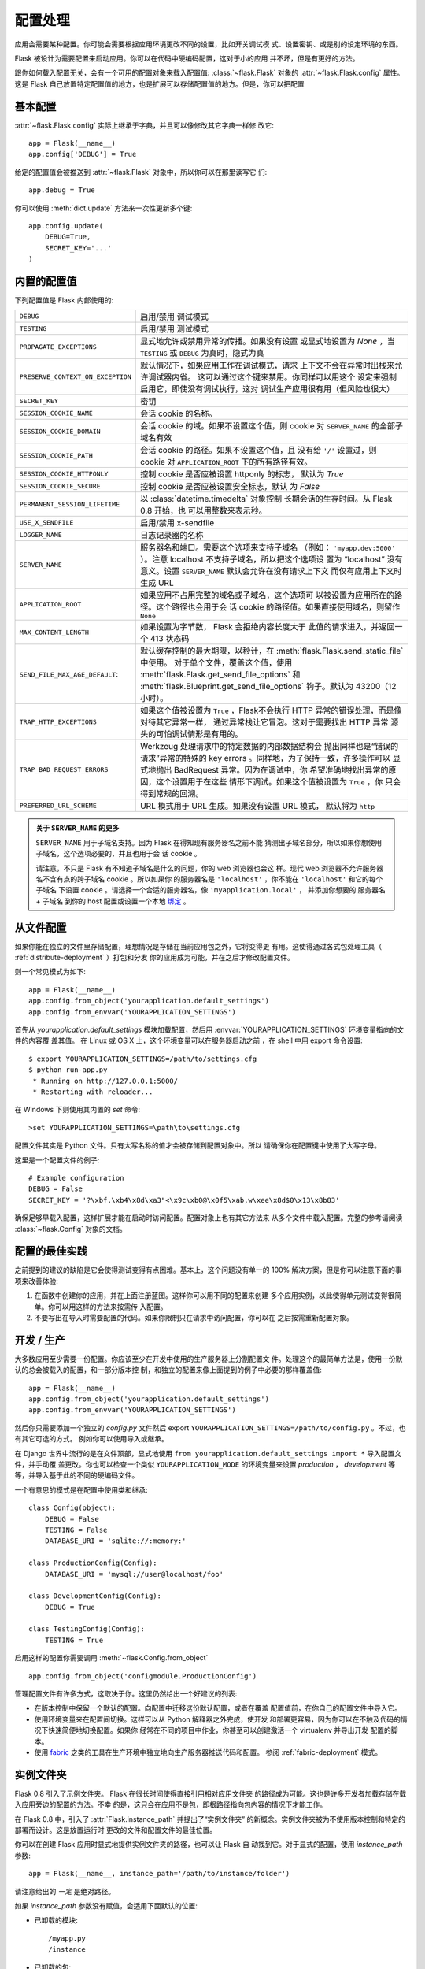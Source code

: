 .. _config:

配置处理
======================

.. versionadded:: 0.3

应用会需要某种配置。你可能会需要根据应用环境更改不同的设置，比如开关调试模
式、设置密钥、或是别的设定环境的东西。

Flask 被设计为需要配置来启动应用。你可以在代码中硬编码配置，这对于小的应用
并不坏，但是有更好的方法。

跟你如何载入配置无关，会有一个可用的配置对象来载入配置值:
:class:`~flask.Flask` 对象的 :attr:`~flask.Flask.config` 属性。这是 Flask 
自己放置特定配置值的地方，也是扩展可以存储配置值的地方。但是，你可以把配置

基本配置
--------------------

:attr:`~flask.Flask.config` 实际上继承于字典，并且可以像修改其它字典一样修
改它::

    app = Flask(__name__)
    app.config['DEBUG'] = True

给定的配置值会被推送到 :attr:`~flask.Flask` 对象中，所以你可以在那里读写它
们::

    app.debug = True

你可以使用 :meth:`dict.update` 方法来一次性更新多个键::

    app.config.update(
        DEBUG=True,
        SECRET_KEY='...'
    )

内置的配置值
----------------------------

下列配置值是 Flask 内部使用的:

.. tabularcolumns:: |p{6.5cm}|p{8.5cm}|

================================= =========================================
``DEBUG``                         启用/禁用 调试模式
``TESTING``                       启用/禁用 测试模式
``PROPAGATE_EXCEPTIONS``          显式地允许或禁用异常的传播。如果没有设置
                                  或显式地设置为 `None` ，当 ``TESTING`` 或
                                  ``DEBUG`` 为真时，隐式为真
``PRESERVE_CONTEXT_ON_EXCEPTION`` 默认情况下，如果应用工作在调试模式，请求
                                  上下文不会在异常时出栈来允许调试器内省。
                                  这可以通过这个键来禁用。你同样可以用这个
                                  设定来强制启用它，即使没有调试执行，这对
                                  调试生产应用很有用（但风险也很大）
``SECRET_KEY``                    密钥
``SESSION_COOKIE_NAME``           会话 cookie 的名称。
``SESSION_COOKIE_DOMAIN``         会话 cookie 的域。如果不设置这个值，则
                                  cookie 对 ``SERVER_NAME`` 的全部子域名有效
``SESSION_COOKIE_PATH``           会话 cookie 的路径。如果不设置这个值，且
                                  没有给 ``'/'`` 设置过，则 cookie 对
                                  ``APPLICATION_ROOT`` 下的所有路径有效。
``SESSION_COOKIE_HTTPONLY``       控制 cookie 是否应被设置 httponly 的标志，
                                  默认为 `True` 
``SESSION_COOKIE_SECURE``         控制 cookie 是否应被设置安全标志，默认
                                  为 `False`
``PERMANENT_SESSION_LIFETIME``    以 :class:`datetime.timedelta` 对象控制
                                  长期会话的生存时间。从 Flask 0.8 开始，也
                                  可以用整数来表示秒。
``USE_X_SENDFILE``                启用/禁用 x-sendfile
``LOGGER_NAME``                   日志记录器的名称
``SERVER_NAME``                   服务器名和端口。需要这个选项来支持子域名
                                  （例如： ``'myapp.dev:5000'`` ）。注意
                                  localhost 不支持子域名，所以把这个选项设
                                  置为 “localhost” 没有意义。设置
                                  ``SERVER_NAME`` 默认会允许在没有请求上下文
                                  而仅有应用上下文时生成 URL
``APPLICATION_ROOT``              如果应用不占用完整的域名或子域名，这个选项可
                                  以被设置为应用所在的路径。这个路径也会用于会
                                  话 cookie 的路径值。如果直接使用域名，则留作
                                  ``None``
``MAX_CONTENT_LENGTH``            如果设置为字节数， Flask 会拒绝内容长度大于
                                  此值的请求进入，并返回一个 413 状态码
``SEND_FILE_MAX_AGE_DEFAULT``:    默认缓存控制的最大期限，以秒计，在
                                  :meth:`flask.Flask.send_static_file` 中使用。
                                  对于单个文件，覆盖这个值，使用
                                  :meth:`flask.Flask.get_send_file_options` 和
                                  :meth:`flask.Blueprint.get_send_file_options`
                                  钩子。默认为 43200（12小时）。
``TRAP_HTTP_EXCEPTIONS``          如果这个值被设置为 ``True`` ，Flask不会执行
                                  HTTP 异常的错误处理，而是像对待其它异常一样，
                                  通过异常栈让它冒泡。这对于需要找出 HTTP 异常
                                  源头的可怕调试情形是有用的。
``TRAP_BAD_REQUEST_ERRORS``       Werkzeug 处理请求中的特定数据的内部数据结构会
                                  抛出同样也是“错误的请求”异常的特殊的 key 
                                  errors 。同样地，为了保持一致，许多操作可以
                                  显式地抛出 BadRequest 异常。因为在调试中，你
                                  希望准确地找出异常的原因，这个设置用于在这些
                                  情形下调试。如果这个值被设置为 ``True`` ，你
                                  只会得到常规的回溯。
``PREFERRED_URL_SCHEME``          URL 模式用于 URL 生成。如果没有设置 URL 模式，
                                  默认将为 ``http``
================================= =========================================

.. admonition:: 关于 ``SERVER_NAME`` 的更多

   ``SERVER_NAME`` 用于子域名支持。因为 Flask 在得知现有服务器名之前不能
   猜测出子域名部分，所以如果你想使用子域名，这个选项必要的，并且也用于会
   话 cookie 。

   请注意，不只是 Flask 有不知道子域名是什么的问题，你的 web 浏览器也会这
   样。现代 web 浏览器不允许服务器名不含有点的跨子域名 cookie 。所以如果你
   的服务器名是 ``'localhost'`` ，你不能在 ``'localhost'`` 和它的每个子域名
   下设置 cookie 。请选择一个合适的服务器名，像 ``'myapplication.local'`` ，
   并添加你想要的 服务器名 + 子域名 到你的 host 配置或设置一个本地 `绑定`_ 。

.. _绑定: https://www.isc.org/software/bind

.. versionadded:: 0.4
   ``LOGGER_NAME``

.. versionadded:: 0.5
   ``SERVER_NAME``

.. versionadded:: 0.6
   ``MAX_CONTENT_LENGTH``

.. versionadded:: 0.7
   ``PROPAGATE_EXCEPTIONS``, ``PRESERVE_CONTEXT_ON_EXCEPTION``

.. versionadded:: 0.8
   ``TRAP_BAD_REQUEST_ERRORS``, ``TRAP_HTTP_EXCEPTIONS``,
   ``APPLICATION_ROOT``, ``SESSION_COOKIE_DOMAIN``,
   ``SESSION_COOKIE_PATH``, ``SESSION_COOKIE_HTTPONLY``,
   ``SESSION_COOKIE_SECURE``

.. versionadded:: 0.9
   ``PREFERRED_URL_SCHEME``

从文件配置
----------------------

如果你能在独立的文件里存储配置，理想情况是存储在当前应用包之外，它将变得更
有用。这使得通过各式包处理工具（ :ref:`distribute-deployment` ）打包和分发
你的应用成为可能，并在之后才修改配置文件。

则一个常见模式为如下::

    app = Flask(__name__)
    app.config.from_object('yourapplication.default_settings')
    app.config.from_envvar('YOURAPPLICATION_SETTINGS')

首先从 `yourapplication.default_settings` 模块加载配置，然后用
:envvar:`YOURAPPLICATION_SETTINGS` 环境变量指向的文件的内容覆
盖其值。 在 Linux 或 OS X 上，这个环境变量可以在服务器启动之前
，在 shell 中用 export 命令设置::

    $ export YOURAPPLICATION_SETTINGS=/path/to/settings.cfg
    $ python run-app.py
     * Running on http://127.0.0.1:5000/
     * Restarting with reloader...

在 Windows 下则使用其内置的 `set` 命令::

    >set YOURAPPLICATION_SETTINGS=\path\to\settings.cfg

配置文件其实是 Python 文件。只有大写名称的值才会被存储到配置对象中。所以
请确保你在配置键中使用了大写字母。

这里是一个配置文件的例子::

    # Example configuration
    DEBUG = False
    SECRET_KEY = '?\xbf,\xb4\x8d\xa3"<\x9c\xb0@\x0f5\xab,w\xee\x8d$0\x13\x8b83'

确保足够早载入配置，这样扩展才能在启动时访问配置。配置对象上也有其它方法来
从多个文件中载入配置。完整的参考请阅读 :class:`~flask.Config` 对象的文档。


配置的最佳实践
----------------------------

之前提到的建议的缺陷是它会使得测试变得有点困难。基本上，这个问题没有单一的
100% 解决方案，但是你可以注意下面的事项来改善体验:

1.  在函数中创建你的应用，并在上面注册蓝图。这样你可以用不同的配置来创建
    多个应用实例，以此使得单元测试变得很简单。你可以用这样的方法来按需传
    入配置。
2.  不要写出在导入时需要配置的代码。如果你限制只在请求中访问配置，你可以在
    之后按需重新配置对象。


开发 / 生产
------------------------

大多数应用至少需要一份配置。你应该至少在开发中使用的生产服务器上分割配置文
件。处理这个的最简单方法是，使用一份默认的总会被载入的配置，和一部分版本控
制，和独立的配置来像上面提到的例子中必要的那样覆盖值::

    app = Flask(__name__)
    app.config.from_object('yourapplication.default_settings')
    app.config.from_envvar('YOURAPPLICATION_SETTINGS')

然后你只需要添加一个独立的 `config.py` 文件然后 export 
``YOURAPPLICATION_SETTINGS=/path/to/config.py`` 。不过，也有其它可选的方式。
例如你可以使用导入或继承。


在 Django 世界中流行的是在文件顶部，显式地使用 
``from yourapplication.default_settings import *`` 导入配置文件，并手动覆
盖更改。你也可以检查一个类似 ``YOURAPPLICATION_MODE`` 的环境变量来设置 
`production` ， `development` 等等，并导入基于此的不同的硬编码文件。

一个有意思的模式是在配置中使用类和继承::

    class Config(object):
        DEBUG = False
        TESTING = False
        DATABASE_URI = 'sqlite://:memory:'

    class ProductionConfig(Config):
        DATABASE_URI = 'mysql://user@localhost/foo'

    class DevelopmentConfig(Config):
        DEBUG = True

    class TestingConfig(Config):
        TESTING = True

启用这样的配置你需要调用 :meth:`~flask.Config.from_object` ::

    app.config.from_object('configmodule.ProductionConfig')

管理配置文件有许多方式，这取决于你。这里仍然给出一个好建议的列表:

-   在版本控制中保留一个默认的配置。向配置中迁移这份默认配置，或者在覆盖
    配置值前，在你自己的配置文件中导入它。
-   使用环境变量来在配置间切换。这样可以从 Python 解释器之外完成，使开发
    和部署更容易，因为你可以在不触及代码的情况下快速简便地切换配置。如果你
    经常在不同的项目中作业，你甚至可以创建激活一个 virtualenv 并导出开发
    配置的脚本。
-   使用 `fabric`_ 之类的工具在生产环境中独立地向生产服务器推送代码和配置。
    参阅 :ref:`fabric-deployment` 模式。

.. _fabric: http://fabfile.org/


.. _instance-folders:

实例文件夹
----------------

.. versionadded:: 0.8

Flask 0.8 引入了示例文件夹。 Flask 在很长时间使得直接引用相对应用文件夹
的路径成为可能。这也是许多开发者加载存储在载入应用旁边的配置的方法。不幸
的是，这只会在应用不是包，即根路径指向包内容的情况下才能工作。

在 Flask 0.8 中，引入了 :attr:`Flask.instance_path` 并提出了“实例文件夹”
的新概念。实例文件夹被为不使用版本控制和特定的部署而设计。这是放置运行时
更改的文件和配置文件的最佳位置。

你可以在创建 Flask 应用时显式地提供实例文件夹的路径，也可以让 Flask 自
动找到它。对于显式的配置，使用 `instance_path` 参数::

    app = Flask(__name__, instance_path='/path/to/instance/folder')

请注意给出的 *一定* 是绝对路径。

如果 `instance_path` 参数没有赋值，会适用下面默认的位置:

-   已卸载的模块::

        /myapp.py
        /instance

-   已卸载的包::

        /myapp
            /__init__.py
        /instance

-   已安装的包或模块::

        $PREFIX/lib/python2.X/site-packages/myapp
        $PREFIX/var/myapp-instance

    ``$PREFIX`` 是你 Python 安装的前缀。这个前缀可以是 ``/usr`` 或者你
    virtualenv 的路径。你可以打印 ``sys.prefix`` 的值来查看前缀被设置成
    了什么。

既然配置对象提供从相对文件名来载入配置的方式，那么我们也使得它从相对实例
路径的文件名加载成为可能，如果你想这样做。配置文件中的相对路径的行为可以
在“相对应用的根目录”（默认）和 “相对实例文件夹”中切换，后者通过应用构造函
数的 `instance_relative_config` 开关实现::

    app = Flask(__name__, instance_relative_config=True)

这里有一个配置 Flask 来从模块预载入配置并覆盖配置文件夹中配置文件（如果
存在）的完整例子::

    app = Flask(__name__, instance_relative_config=True)
    app.config.from_object('yourapplication.default_settings')
    app.config.from_pyfile('application.cfg', silent=True)

实例文件夹的路径可以在 :attr:`Flask.instance_path` 找到。 Flask 也提供了
一个打开实例文件夹中文件的捷径，就是 :meth:`Flask.open_instance_resource` 。

两者的使用示例::

    filename = os.path.join(app.instance_path, 'application.cfg')
    with open(filename) as f:
        config = f.read()

    # or via open_instance_resource:
    with app.open_instance_resource('application.cfg') as f:
        config = f.read()
